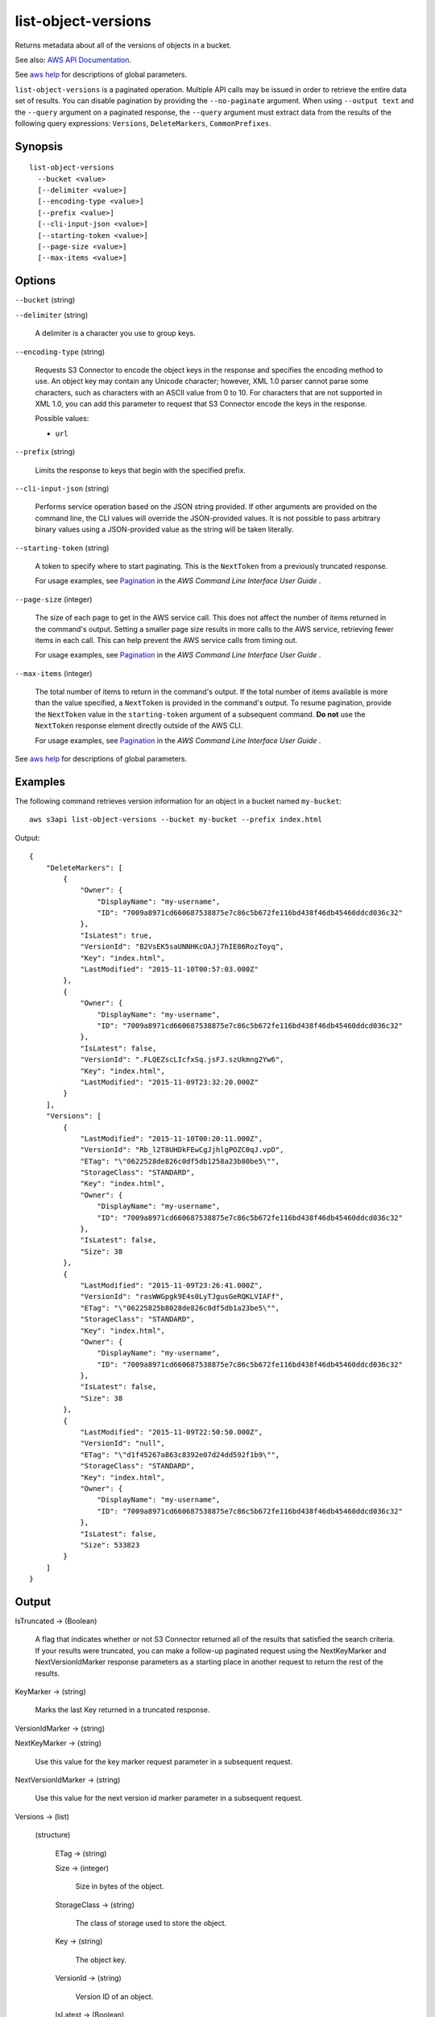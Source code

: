 .. _list-object-versions:

list-object-versions
====================

Returns metadata about all of the versions of objects in a bucket.

See also: `AWS API Documentation
<https://docs.aws.amazon.com/goto/WebAPI/s3-2006-03-01/ListObjectVersions>`_.

See `aws help <https://docs.aws.amazon.com/cli/latest/reference/index.html>`_
for descriptions of global parameters.

``list-object-versions`` is a paginated operation. Multiple API calls may be
issued in order to retrieve the entire data set of results. You can disable
pagination by providing the ``--no-paginate`` argument. When using ``--output
text`` and the ``--query`` argument on a paginated response, the ``--query``
argument must extract data from the results of the following query expressions:
``Versions``, ``DeleteMarkers``, ``CommonPrefixes``.

Synopsis
--------

::

  list-object-versions
    --bucket <value>
    [--delimiter <value>]
    [--encoding-type <value>]
    [--prefix <value>]
    [--cli-input-json <value>]
    [--starting-token <value>]
    [--page-size <value>]
    [--max-items <value>]

Options
-------

``--bucket`` (string)

``--delimiter`` (string)

  A delimiter is a character you use to group keys.

``--encoding-type`` (string)

  Requests S3 Connector to encode the object keys in the response and specifies the
  encoding method to use. An object key may contain any Unicode character;
  however, XML 1.0 parser cannot parse some characters, such as characters with
  an ASCII value from 0 to 10. For characters that are not supported in XML 1.0,
  you can add this parameter to request that S3 Connector encode the keys in the
  response.

  Possible values:
  
  *   ``url``

``--prefix`` (string)

  Limits the response to keys that begin with the specified prefix.

``--cli-input-json`` (string)

  Performs service operation based on the JSON string provided. 
  If other arguments
  are provided on the command line, the CLI values will override the
  JSON-provided values. It is not possible to pass arbitrary binary values using
  a JSON-provided value as the string will be taken literally.

``--starting-token`` (string)
 

  A token to specify where to start paginating. This is the ``NextToken`` from a
  previously truncated response.

  For usage examples, see `Pagination
  <https://docs.aws.amazon.com/cli/latest/userguide/pagination.html>`__ in the
  *AWS Command Line Interface User Guide* .

``--page-size`` (integer)
 
  The size of each page to get in the AWS service call. This does not affect the
  number of items returned in the command's output. Setting a smaller page size
  results in more calls to the AWS service, retrieving fewer items in each
  call. This can help prevent the AWS service calls from timing out.

  For usage examples, see `Pagination
  <https://docs.aws.amazon.com/cli/latest/userguide/pagination.html>`__ in the
  *AWS Command Line Interface User Guide* .

``--max-items`` (integer)
 
  The total number of items to return in the command's output. If the total
  number of items available is more than the value specified, a ``NextToken`` is
  provided in the command's output. To resume pagination, provide the
  ``NextToken`` value in the ``starting-token`` argument of a subsequent
  command. **Do not** use the ``NextToken`` response element directly outside of
  the AWS CLI.

  For usage examples, see `Pagination
  <https://docs.aws.amazon.com/cli/latest/userguide/pagination.html>`__ in the
  *AWS Command Line Interface User Guide* .

See `aws help <https://docs.aws.amazon.com/cli/latest/reference/index.html>`_ for descriptions of global parameters.

Examples
--------

The following command retrieves version information for an object in a bucket
named ``my-bucket``::

  aws s3api list-object-versions --bucket my-bucket --prefix index.html

Output::

  {
      "DeleteMarkers": [
          {
              "Owner": {
                  "DisplayName": "my-username",
                  "ID": "7009a8971cd660687538875e7c86c5b672fe116bd438f46db45460ddcd036c32"
              },
              "IsLatest": true,
              "VersionId": "B2VsEK5saUNNHKcOAJj7hIE86RozToyq",
              "Key": "index.html",
              "LastModified": "2015-11-10T00:57:03.000Z"
          },
          {
              "Owner": {
                  "DisplayName": "my-username",
                  "ID": "7009a8971cd660687538875e7c86c5b672fe116bd438f46db45460ddcd036c32"
              },
              "IsLatest": false,
              "VersionId": ".FLQEZscLIcfxSq.jsFJ.szUkmng2Yw6",
              "Key": "index.html",
              "LastModified": "2015-11-09T23:32:20.000Z"
          }
      ],
      "Versions": [
          {
              "LastModified": "2015-11-10T00:20:11.000Z",
              "VersionId": "Rb_l2T8UHDkFEwCgJjhlgPOZC0qJ.vpD",
              "ETag": "\"0622528de826c0df5db1258a23b80be5\"",
              "StorageClass": "STANDARD",
              "Key": "index.html",
              "Owner": {
                  "DisplayName": "my-username",
                  "ID": "7009a8971cd660687538875e7c86c5b672fe116bd438f46db45460ddcd036c32"
              },
              "IsLatest": false,
              "Size": 38
          },
          {
              "LastModified": "2015-11-09T23:26:41.000Z",
              "VersionId": "rasWWGpgk9E4s0LyTJgusGeRQKLVIAFf",
              "ETag": "\"06225825b8028de826c0df5db1a23be5\"",
              "StorageClass": "STANDARD",
              "Key": "index.html",
              "Owner": {
                  "DisplayName": "my-username",
                  "ID": "7009a8971cd660687538875e7c86c5b672fe116bd438f46db45460ddcd036c32"
              },
              "IsLatest": false,
              "Size": 38
          },
          {
              "LastModified": "2015-11-09T22:50:50.000Z",
              "VersionId": "null",
              "ETag": "\"d1f45267a863c8392e07d24dd592f1b9\"",
              "StorageClass": "STANDARD",
              "Key": "index.html",
              "Owner": {
                  "DisplayName": "my-username",
                  "ID": "7009a8971cd660687538875e7c86c5b672fe116bd438f46db45460ddcd036c32"
              },
              "IsLatest": false,
              "Size": 533823
          }
      ]
  }

Output
------

IsTruncated -> (Boolean)

  A flag that indicates whether or not S3 Connector returned all of the results
  that satisfied the search criteria. If your results were truncated, you can
  make a follow-up paginated request using the NextKeyMarker and
  NextVersionIdMarker response parameters as a starting place in another request
  to return the rest of the results.

KeyMarker -> (string)

  Marks the last Key returned in a truncated response.

VersionIdMarker -> (string)

NextKeyMarker -> (string)

  Use this value for the key marker request parameter in a subsequent request.

NextVersionIdMarker -> (string)

  Use this value for the next version id marker parameter in a subsequent request.

Versions -> (list)

  (structure)

    ETag -> (string)

    Size -> (integer)

      Size in bytes of the object.

    StorageClass -> (string)

      The class of storage used to store the object.

    Key -> (string)

      The object key.

    VersionId -> (string)

      Version ID of an object.

    IsLatest -> (Boolean)

      Specifies whether the object is (true) or is not (false) the latest version of an object.

    LastModified -> (timestamp)

      Date and time the object was last modified.

    Owner -> (structure)

      DisplayName -> (string)
      
      ID -> (string)
      
DeleteMarkers -> (list)

  (structure)

    Owner -> (structure)

      DisplayName -> (string)

      ID -> (string)

    Key -> (string)

      The object key.

    VersionId -> (string)

      Version ID of an object.

    IsLatest -> (Boolean)

      Specifies whether the object is (true) or is not (false) the latest version of an object.

    LastModified -> (timestamp)

      Date and time the object was last modified.
      
Name -> (string)

Prefix -> (string)

Delimiter -> (string)

MaxKeys -> (integer)

CommonPrefixes -> (list)

  (structure)

    Prefix -> (string)

EncodingType -> (string)

  Encoding type used by S3 Connector to encode object keys in the response.
